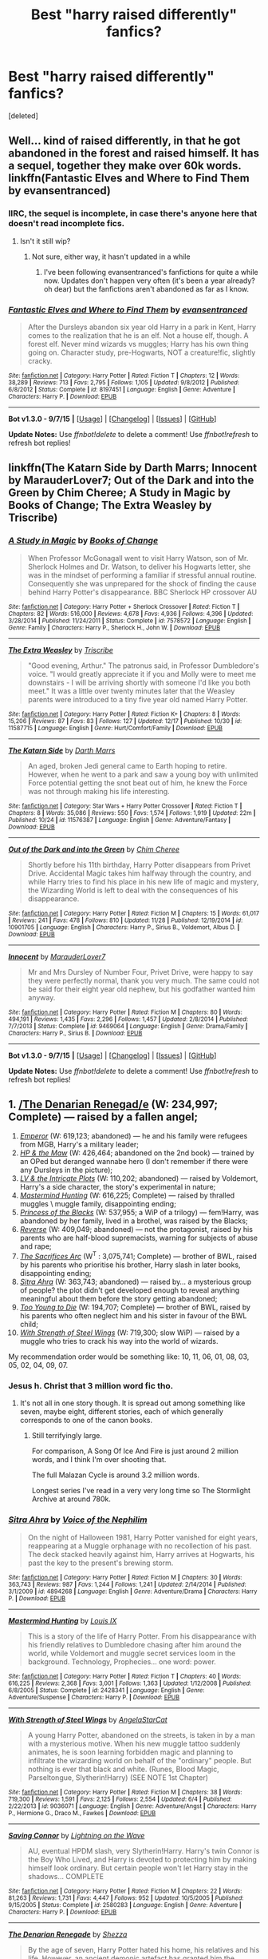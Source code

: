 #+TITLE: Best "harry raised differently" fanfics?

* Best "harry raised differently" fanfics?
:PROPERTIES:
:Score: 17
:DateUnix: 1450536546.0
:DateShort: 2015-Dec-19
:FlairText: Request
:END:
[deleted]


** Well... kind of raised differently, in that he got abandoned in the forest and raised himself. It has a sequel, together they make over 60k words. linkffn(Fantastic Elves and Where to Find Them by evansentranced)
:PROPERTIES:
:Author: socke42
:Score: 8
:DateUnix: 1450567399.0
:DateShort: 2015-Dec-20
:END:

*** IIRC, the sequel is incomplete, in case there's anyone here that doesn't read incomplete fics.
:PROPERTIES:
:Author: Imborednow
:Score: 2
:DateUnix: 1450669409.0
:DateShort: 2015-Dec-21
:END:

**** Isn't it still wip?
:PROPERTIES:
:Author: eventually_i_will
:Score: 1
:DateUnix: 1450818452.0
:DateShort: 2015-Dec-23
:END:

***** Not sure, either way, it hasn't updated in a while
:PROPERTIES:
:Author: Imborednow
:Score: 1
:DateUnix: 1450820887.0
:DateShort: 2015-Dec-23
:END:

****** I've been following evansentranced's fanfictions for quite a while now. Updates don't happen very often (it's been a year already? oh dear) but the fanfictions aren't abandoned as far as I know.
:PROPERTIES:
:Author: socke42
:Score: 1
:DateUnix: 1450881666.0
:DateShort: 2015-Dec-23
:END:


*** [[http://www.fanfiction.net/s/8197451/1/][*/Fantastic Elves and Where to Find Them/*]] by [[https://www.fanfiction.net/u/651163/evansentranced][/evansentranced/]]

#+begin_quote
  After the Dursleys abandon six year old Harry in a park in Kent, Harry comes to the realization that he is an elf. Not a house elf, though. A forest elf. Never mind wizards vs muggles; Harry has his own thing going on. Character study, pre-Hogwarts, NOT a creature!fic, slightly cracky.
#+end_quote

^{/Site/: [[http://www.fanfiction.net/][fanfiction.net]] *|* /Category/: Harry Potter *|* /Rated/: Fiction T *|* /Chapters/: 12 *|* /Words/: 38,289 *|* /Reviews/: 713 *|* /Favs/: 2,795 *|* /Follows/: 1,105 *|* /Updated/: 9/8/2012 *|* /Published/: 6/8/2012 *|* /Status/: Complete *|* /id/: 8197451 *|* /Language/: English *|* /Genre/: Adventure *|* /Characters/: Harry P. *|* /Download/: [[http://www.p0ody-files.com/ff_to_ebook/mobile/makeEpub.php?id=8197451][EPUB]]}

--------------

*Bot v1.3.0 - 9/7/15* *|* [[[https://github.com/tusing/reddit-ffn-bot/wiki/Usage][Usage]]] | [[[https://github.com/tusing/reddit-ffn-bot/wiki/Changelog][Changelog]]] | [[[https://github.com/tusing/reddit-ffn-bot/issues/][Issues]]] | [[[https://github.com/tusing/reddit-ffn-bot/][GitHub]]]

*Update Notes:* Use /ffnbot!delete/ to delete a comment! Use /ffnbot!refresh/ to refresh bot replies!
:PROPERTIES:
:Author: FanfictionBot
:Score: 1
:DateUnix: 1450567444.0
:DateShort: 2015-Dec-20
:END:


** linkffn(The Katarn Side by Darth Marrs; Innocent by MarauderLover7; Out of the Dark and into the Green by Chim Cheree; A Study in Magic by Books of Change; The Extra Weasley by Triscribe)
:PROPERTIES:
:Author: mlcor87
:Score: 3
:DateUnix: 1450540268.0
:DateShort: 2015-Dec-19
:END:

*** [[http://www.fanfiction.net/s/7578572/1/][*/A Study in Magic/*]] by [[https://www.fanfiction.net/u/275758/Books-of-Change][/Books of Change/]]

#+begin_quote
  When Professor McGonagall went to visit Harry Watson, son of Mr. Sherlock Holmes and Dr. Watson, to deliver his Hogwarts letter, she was in the mindset of performing a familiar if stressful annual routine. Consequently she was unprepared for the shock of finding the cause behind Harry Potter's disappearance. BBC Sherlock HP crossover AU
#+end_quote

^{/Site/: [[http://www.fanfiction.net/][fanfiction.net]] *|* /Category/: Harry Potter + Sherlock Crossover *|* /Rated/: Fiction T *|* /Chapters/: 82 *|* /Words/: 516,000 *|* /Reviews/: 4,678 *|* /Favs/: 4,936 *|* /Follows/: 4,396 *|* /Updated/: 3/28/2014 *|* /Published/: 11/24/2011 *|* /Status/: Complete *|* /id/: 7578572 *|* /Language/: English *|* /Genre/: Family *|* /Characters/: Harry P., Sherlock H., John W. *|* /Download/: [[http://www.p0ody-files.com/ff_to_ebook/mobile/makeEpub.php?id=7578572][EPUB]]}

--------------

[[http://www.fanfiction.net/s/11587715/1/][*/The Extra Weasley/*]] by [[https://www.fanfiction.net/u/6286766/Triscribe][/Triscribe/]]

#+begin_quote
  "Good evening, Arthur." The patronus said, in Professor Dumbledore's voice. "I would greatly appreciate it if you and Molly were to meet me downstairs - I will be arriving shortly with someone I'd like you both meet." It was a little over twenty minutes later that the Weasley parents were introduced to a tiny five year old named Harry Potter.
#+end_quote

^{/Site/: [[http://www.fanfiction.net/][fanfiction.net]] *|* /Category/: Harry Potter *|* /Rated/: Fiction K+ *|* /Chapters/: 8 *|* /Words/: 15,206 *|* /Reviews/: 87 *|* /Favs/: 83 *|* /Follows/: 127 *|* /Updated/: 12/17 *|* /Published/: 10/30 *|* /id/: 11587715 *|* /Language/: English *|* /Genre/: Hurt/Comfort/Family *|* /Download/: [[http://www.p0ody-files.com/ff_to_ebook/mobile/makeEpub.php?id=11587715][EPUB]]}

--------------

[[http://www.fanfiction.net/s/11576387/1/][*/The Katarn Side/*]] by [[https://www.fanfiction.net/u/1229909/Darth-Marrs][/Darth Marrs/]]

#+begin_quote
  An aged, broken Jedi general came to Earth hoping to retire. However, when he went to a park and saw a young boy with unlimited Force potential getting the snot beat out of him, he knew the Force was not through making his life interesting.
#+end_quote

^{/Site/: [[http://www.fanfiction.net/][fanfiction.net]] *|* /Category/: Star Wars + Harry Potter Crossover *|* /Rated/: Fiction T *|* /Chapters/: 8 *|* /Words/: 35,086 *|* /Reviews/: 550 *|* /Favs/: 1,574 *|* /Follows/: 1,919 *|* /Updated/: 22m *|* /Published/: 10/24 *|* /id/: 11576387 *|* /Language/: English *|* /Genre/: Adventure/Fantasy *|* /Download/: [[http://www.p0ody-files.com/ff_to_ebook/mobile/makeEpub.php?id=11576387][EPUB]]}

--------------

[[http://www.fanfiction.net/s/10901705/1/][*/Out of the Dark and into the Green/*]] by [[https://www.fanfiction.net/u/5442143/Chim-Cheree][/Chim Cheree/]]

#+begin_quote
  Shortly before his 11th birthday, Harry Potter disappears from Privet Drive. Accidental Magic takes him halfway through the country, and while Harry tries to find his place in his new life of magic and mystery, the Wizarding World is left to deal with the consequences of his disappearance.
#+end_quote

^{/Site/: [[http://www.fanfiction.net/][fanfiction.net]] *|* /Category/: Harry Potter *|* /Rated/: Fiction M *|* /Chapters/: 15 *|* /Words/: 61,017 *|* /Reviews/: 241 *|* /Favs/: 478 *|* /Follows/: 810 *|* /Updated/: 11/28 *|* /Published/: 12/19/2014 *|* /id/: 10901705 *|* /Language/: English *|* /Characters/: Harry P., Sirius B., Voldemort, Albus D. *|* /Download/: [[http://www.p0ody-files.com/ff_to_ebook/mobile/makeEpub.php?id=10901705][EPUB]]}

--------------

[[http://www.fanfiction.net/s/9469064/1/][*/Innocent/*]] by [[https://www.fanfiction.net/u/4684913/MarauderLover7][/MarauderLover7/]]

#+begin_quote
  Mr and Mrs Dursley of Number Four, Privet Drive, were happy to say they were perfectly normal, thank you very much. The same could not be said for their eight year old nephew, but his godfather wanted him anyway.
#+end_quote

^{/Site/: [[http://www.fanfiction.net/][fanfiction.net]] *|* /Category/: Harry Potter *|* /Rated/: Fiction M *|* /Chapters/: 80 *|* /Words/: 494,191 *|* /Reviews/: 1,435 *|* /Favs/: 2,296 *|* /Follows/: 1,457 *|* /Updated/: 2/8/2014 *|* /Published/: 7/7/2013 *|* /Status/: Complete *|* /id/: 9469064 *|* /Language/: English *|* /Genre/: Drama/Family *|* /Characters/: Harry P., Sirius B. *|* /Download/: [[http://www.p0ody-files.com/ff_to_ebook/mobile/makeEpub.php?id=9469064][EPUB]]}

--------------

*Bot v1.3.0 - 9/7/15* *|* [[[https://github.com/tusing/reddit-ffn-bot/wiki/Usage][Usage]]] | [[[https://github.com/tusing/reddit-ffn-bot/wiki/Changelog][Changelog]]] | [[[https://github.com/tusing/reddit-ffn-bot/issues/][Issues]]] | [[[https://github.com/tusing/reddit-ffn-bot/][GitHub]]]

*Update Notes:* Use /ffnbot!delete/ to delete a comment! Use /ffnbot!refresh/ to refresh bot replies!
:PROPERTIES:
:Author: FanfictionBot
:Score: 3
:DateUnix: 1450540381.0
:DateShort: 2015-Dec-19
:END:


** 1.  [[https://www.fanfiction.net/s/3473224/1/The-Denarian-Renegade][/The Denarian Renegad/e]] (W: 234,997; Complete) --- raised by a fallen angel;
2.  [[https://www.fanfiction.net/s/5904185/1/Emperor][/Emperor/]] (W: 619,123; abandoned) --- he and his family were refugees from MGB, Harry's a military leader\dictator;
3.  [[https://www.fanfiction.net/s/2109003/1/Harry-Potter-and-the-Maw][/HP & the Maw/]] (W: 426,464; abandoned on the 2nd book) --- trained by an OPed but deranged wannabe hero (I don't remember if there were any Dursleys in the picture);
4.  [[https://www.fanfiction.net/s/8883971/1/Lord-Voldemort-and-the-Intricate-Plots][/LV & the Intricate Plots/]] (W: 110,202; abandoned) --- raised by Voldemort, Harry's a side character, the story's experimental in nature;
5.  [[https://www.fanfiction.net/s/2428341/1/Mastermind-Hunting][/Mastermind Hunting/]] (W: 616,225; Complete) --- raised by thralled muggles \ muggle family, disappointing ending;
6.  [[https://www.fanfiction.net/s/8233291/1/Princess-of-the-Blacks][/Princess of the Blacks/]] (W: 537,955; a WiP of a trilogy) --- fem!Harry, was abandoned by her family, lived in a brothel, was raised by the Blacks;
7.  [[https://www.fanfiction.net/s/4025300/1/Reverse][/Reverse/]] (W: 409,049; abandoned) --- not the protagonist, raised by his parents who are half-blood supremacists, warning for subjects of abuse and rape;
8.  [[https://www.fanfiction.net/s/2580283/1/Saving-Connor][/The Sacrifices Arc/]] (W^{T} : 3,075,741; Complete) --- brother of BWL, raised by his parents who prioritise his brother, Harry\Draco slash in later books, disappointing ending;
9.  [[https://www.fanfiction.net/s/4894268/1/Sitra-Ahra][/Sitra Ahra/]] (W: 363,743; abandoned) --- raised by... a mysterious group of people? the plot didn't get developed enough to reveal anything meaningful about them before the story getting abandoned;
10. [[https://www.fanfiction.net/s/9057950/1/Too-Young-to-Die][/Too Young to Die/]] (W: 194,707; Complete) --- brother of BWL, raised by his parents who often neglect him and his sister in favour of the BWL child;
11. [[https://www.fanfiction.net/s/9036071/1/With-Strength-of-Steel-Wings][/With Strength of Steel Wings/]] (W: 719,300; slow WiP) --- raised by a muggle who tries to crack his way into the world of wizards.

My recommendation order would be something like: 10, 11, 06, 01, 08, 03, 05, 02, 04, 09, 07.
:PROPERTIES:
:Author: OutOfNiceUsernames
:Score: 2
:DateUnix: 1450540922.0
:DateShort: 2015-Dec-19
:END:

*** Jesus h. Christ that 3 million word fic tho.
:PROPERTIES:
:Author: Blinkdawg15
:Score: 5
:DateUnix: 1450575817.0
:DateShort: 2015-Dec-20
:END:

**** It's not all in one story though. It is spread out among something like seven, maybe eight, different stories, each of which generally corresponds to one of the canon books.
:PROPERTIES:
:Score: 1
:DateUnix: 1450581295.0
:DateShort: 2015-Dec-20
:END:

***** Still terrifyingly large.

For comparison, A Song Of Ice And Fire is just around 2 million words, and I think I'm over shooting that.

The full Malazan Cycle is around 3.2 million words.

Longest series I've read in a very very long time so The Stormlight Archive at around 780k.
:PROPERTIES:
:Author: Blinkdawg15
:Score: 3
:DateUnix: 1450590308.0
:DateShort: 2015-Dec-20
:END:


*** [[http://www.fanfiction.net/s/4894268/1/][*/Sitra Ahra/*]] by [[https://www.fanfiction.net/u/1508866/Voice-of-the-Nephilim][/Voice of the Nephilim/]]

#+begin_quote
  On the night of Halloween 1981, Harry Potter vanished for eight years, reappearing at a Muggle orphanage with no recollection of his past. The deck stacked heavily against him, Harry arrives at Hogwarts, his past the key to the present's brewing storm.
#+end_quote

^{/Site/: [[http://www.fanfiction.net/][fanfiction.net]] *|* /Category/: Harry Potter *|* /Rated/: Fiction M *|* /Chapters/: 30 *|* /Words/: 363,743 *|* /Reviews/: 987 *|* /Favs/: 1,244 *|* /Follows/: 1,241 *|* /Updated/: 2/14/2014 *|* /Published/: 3/1/2009 *|* /id/: 4894268 *|* /Language/: English *|* /Genre/: Adventure/Drama *|* /Characters/: Harry P. *|* /Download/: [[http://www.p0ody-files.com/ff_to_ebook/mobile/makeEpub.php?id=4894268][EPUB]]}

--------------

[[http://www.fanfiction.net/s/2428341/1/][*/Mastermind Hunting/*]] by [[https://www.fanfiction.net/u/682104/Louis-IX][/Louis IX/]]

#+begin_quote
  This is a story of the life of Harry Potter. From his disappearance with his friendly relatives to Dumbledore chasing after him around the world, while Voldemort and muggle secret services loom in the background. Technology, Prophecies... one word: power.
#+end_quote

^{/Site/: [[http://www.fanfiction.net/][fanfiction.net]] *|* /Category/: Harry Potter *|* /Rated/: Fiction T *|* /Chapters/: 40 *|* /Words/: 616,225 *|* /Reviews/: 2,368 *|* /Favs/: 3,001 *|* /Follows/: 1,363 *|* /Updated/: 1/12/2008 *|* /Published/: 6/8/2005 *|* /Status/: Complete *|* /id/: 2428341 *|* /Language/: English *|* /Genre/: Adventure/Suspense *|* /Characters/: Harry P. *|* /Download/: [[http://www.p0ody-files.com/ff_to_ebook/mobile/makeEpub.php?id=2428341][EPUB]]}

--------------

[[http://www.fanfiction.net/s/9036071/1/][*/With Strength of Steel Wings/*]] by [[https://www.fanfiction.net/u/717542/AngelaStarCat][/AngelaStarCat/]]

#+begin_quote
  A young Harry Potter, abandoned on the streets, is taken in by a man with a mysterious motive. When his new muggle tattoo suddenly animates, he is soon learning forbidden magic and planning to infiltrate the wizarding world on behalf of the "ordinary" people. But nothing is ever that black and white. (Runes, Blood Magic, Parseltongue, Slytherin!Harry) (SEE NOTE 1st Chapter)
#+end_quote

^{/Site/: [[http://www.fanfiction.net/][fanfiction.net]] *|* /Category/: Harry Potter *|* /Rated/: Fiction M *|* /Chapters/: 38 *|* /Words/: 719,300 *|* /Reviews/: 1,591 *|* /Favs/: 2,125 *|* /Follows/: 2,554 *|* /Updated/: 6/4 *|* /Published/: 2/22/2013 *|* /id/: 9036071 *|* /Language/: English *|* /Genre/: Adventure/Angst *|* /Characters/: Harry P., Hermione G., Draco M., Fawkes *|* /Download/: [[http://www.p0ody-files.com/ff_to_ebook/mobile/makeEpub.php?id=9036071][EPUB]]}

--------------

[[http://www.fanfiction.net/s/2580283/1/][*/Saving Connor/*]] by [[https://www.fanfiction.net/u/895946/Lightning-on-the-Wave][/Lightning on the Wave/]]

#+begin_quote
  AU, eventual HPDM slash, very Slytherin!Harry. Harry's twin Connor is the Boy Who Lived, and Harry is devoted to protecting him by making himself look ordinary. But certain people won't let Harry stay in the shadows... COMPLETE
#+end_quote

^{/Site/: [[http://www.fanfiction.net/][fanfiction.net]] *|* /Category/: Harry Potter *|* /Rated/: Fiction M *|* /Chapters/: 22 *|* /Words/: 81,263 *|* /Reviews/: 1,731 *|* /Favs/: 4,447 *|* /Follows/: 952 *|* /Updated/: 10/5/2005 *|* /Published/: 9/15/2005 *|* /Status/: Complete *|* /id/: 2580283 *|* /Language/: English *|* /Genre/: Adventure *|* /Characters/: Harry P. *|* /Download/: [[http://www.p0ody-files.com/ff_to_ebook/mobile/makeEpub.php?id=2580283][EPUB]]}

--------------

[[http://www.fanfiction.net/s/3473224/1/][*/The Denarian Renegade/*]] by [[https://www.fanfiction.net/u/524094/Shezza][/Shezza/]]

#+begin_quote
  By the age of seven, Harry Potter hated his home, his relatives and his life. However, an ancient demonic artefact has granted him the powers of a Fallen and now he will let nothing stop him in his quest for power. AU: Slight Xover with Dresden Files
#+end_quote

^{/Site/: [[http://www.fanfiction.net/][fanfiction.net]] *|* /Category/: Harry Potter *|* /Rated/: Fiction M *|* /Chapters/: 38 *|* /Words/: 234,997 *|* /Reviews/: 1,898 *|* /Favs/: 3,688 *|* /Follows/: 1,355 *|* /Updated/: 10/25/2007 *|* /Published/: 4/3/2007 *|* /Status/: Complete *|* /id/: 3473224 *|* /Language/: English *|* /Genre/: Supernatural/Adventure *|* /Characters/: Harry P. *|* /Download/: [[http://www.p0ody-files.com/ff_to_ebook/mobile/makeEpub.php?id=3473224][EPUB]]}

--------------

[[http://www.fanfiction.net/s/8883971/1/][*/Lord Voldemort and the Intricate Plots/*]] by [[https://www.fanfiction.net/u/3712368/Cauchy][/Cauchy/]]

#+begin_quote
  Prophecy brings nothing but ruin, and half a prophecy is even worse. Lord Voldemort is neither fool nor weakling; he vows to break away from the prophecy's accursed magic. He is ready to defeat Albus Dumbledore at his own game. After all, Harry Potter is just a boy. AU, sort of Mentor!Voldemort.
#+end_quote

^{/Site/: [[http://www.fanfiction.net/][fanfiction.net]] *|* /Category/: Harry Potter *|* /Rated/: Fiction T *|* /Chapters/: 17 *|* /Words/: 110,202 *|* /Reviews/: 131 *|* /Favs/: 202 *|* /Follows/: 267 *|* /Updated/: 8/11/2014 *|* /Published/: 1/6/2013 *|* /id/: 8883971 *|* /Language/: English *|* /Genre/: Fantasy *|* /Characters/: Harry P., Voldemort, Albus D. *|* /Download/: [[http://www.p0ody-files.com/ff_to_ebook/mobile/makeEpub.php?id=8883971][EPUB]]}

--------------

[[http://www.fanfiction.net/s/8233291/1/][*/Princess of the Blacks/*]] by [[https://www.fanfiction.net/u/4036441/Silently-Watches][/Silently Watches/]]

#+begin_quote
  Sirius searches for his goddaughter and finds her in one of the least expected and worst possible locations and lifestyles. First in the Black Queen series. DARK and NOT for children. fem!bisexual!Harry, minor fem!Harry/Viktor, eventual fem!Harry/Luna, powerful!Harry, James and Lily are alive, twin is BWL, year 4, less cliched than it sounds
#+end_quote

^{/Site/: [[http://www.fanfiction.net/][fanfiction.net]] *|* /Category/: Harry Potter *|* /Rated/: Fiction M *|* /Chapters/: 35 *|* /Words/: 189,338 *|* /Reviews/: 1,749 *|* /Favs/: 3,373 *|* /Follows/: 2,529 *|* /Updated/: 12/18/2013 *|* /Published/: 6/19/2012 *|* /Status/: Complete *|* /id/: 8233291 *|* /Language/: English *|* /Genre/: Adventure/Fantasy *|* /Characters/: Harry P., Luna L., Viktor K., Cedric D. *|* /Download/: [[http://www.p0ody-files.com/ff_to_ebook/mobile/makeEpub.php?id=8233291][EPUB]]}

--------------

*Bot v1.3.0 - 9/7/15* *|* [[[https://github.com/tusing/reddit-ffn-bot/wiki/Usage][Usage]]] | [[[https://github.com/tusing/reddit-ffn-bot/wiki/Changelog][Changelog]]] | [[[https://github.com/tusing/reddit-ffn-bot/issues/][Issues]]] | [[[https://github.com/tusing/reddit-ffn-bot/][GitHub]]]

*Update Notes:* Use /ffnbot!delete/ to delete a comment! Use /ffnbot!refresh/ to refresh bot replies!
:PROPERTIES:
:Author: FanfictionBot
:Score: 1
:DateUnix: 1450540990.0
:DateShort: 2015-Dec-19
:END:


*** [[http://www.fanfiction.net/s/5904185/1/][*/Emperor/*]] by [[https://www.fanfiction.net/u/1227033/Marquis-Black][/Marquis Black/]]

#+begin_quote
  Some men live their whole lives at peace and are content. Others are born with an unquenchable fire and change the world forever. Inspired by the rise of Napoleon, Augustus, Nobunaga, and T'sao T'sao. Very AU.
#+end_quote

^{/Site/: [[http://www.fanfiction.net/][fanfiction.net]] *|* /Category/: Harry Potter *|* /Rated/: Fiction M *|* /Chapters/: 42 *|* /Words/: 619,123 *|* /Reviews/: 1,722 *|* /Favs/: 2,624 *|* /Follows/: 2,370 *|* /Updated/: 12/25/2014 *|* /Published/: 4/17/2010 *|* /id/: 5904185 *|* /Language/: English *|* /Genre/: Adventure *|* /Characters/: Harry P. *|* /Download/: [[http://www.p0ody-files.com/ff_to_ebook/mobile/makeEpub.php?id=5904185][EPUB]]}

--------------

[[http://www.fanfiction.net/s/4025300/1/][*/Reverse/*]] by [[https://www.fanfiction.net/u/727962/Lady-Moonglow][/Lady Moonglow/]]

#+begin_quote
  Hermione is unexpectedly swept into a dystopian world of opposites where Dumbledore reigns as Dark Lord and Muggle technology and the Dark Arts have revolutionized Britain. A Light wizard resistance led by Tom Riddle and the Malfoys has been left to a nightmarish fate. Can Hermione, posing as her darker incarnation, help save a world more shattered than her own? HG/DM
#+end_quote

^{/Site/: [[http://www.fanfiction.net/][fanfiction.net]] *|* /Category/: Harry Potter *|* /Rated/: Fiction M *|* /Chapters/: 45 *|* /Words/: 409,049 *|* /Reviews/: 3,482 *|* /Favs/: 2,257 *|* /Follows/: 2,939 *|* /Updated/: 7/12 *|* /Published/: 1/21/2008 *|* /id/: 4025300 *|* /Language/: English *|* /Genre/: Drama/Romance *|* /Characters/: <Hermione G., Draco M.> Harry P., Tom R. Jr. *|* /Download/: [[http://www.p0ody-files.com/ff_to_ebook/mobile/makeEpub.php?id=4025300][EPUB]]}

--------------

[[http://www.fanfiction.net/s/2109003/1/][*/Harry Potter and the Maw/*]] by [[https://www.fanfiction.net/u/691825/WoMo][/WoMo/]]

#+begin_quote
  Harry Potter's full sixth year. After the confrontation in the Department of Mysteries and Sirius's death, Harry's world has been warped around. Includes a sadistic Hit Wizard, incompetent DADA professor, and plenty of twists and originality.
#+end_quote

^{/Site/: [[http://www.fanfiction.net/][fanfiction.net]] *|* /Category/: Harry Potter *|* /Rated/: Fiction T *|* /Chapters/: 34 *|* /Words/: 356,153 *|* /Reviews/: 454 *|* /Favs/: 321 *|* /Follows/: 100 *|* /Updated/: 8/11/2005 *|* /Published/: 10/25/2004 *|* /Status/: Complete *|* /id/: 2109003 *|* /Language/: English *|* /Genre/: Adventure/Romance *|* /Characters/: Harry P., Hermione G. *|* /Download/: [[http://www.p0ody-files.com/ff_to_ebook/mobile/makeEpub.php?id=2109003][EPUB]]}

--------------

[[http://www.fanfiction.net/s/9057950/1/][*/Too Young to Die/*]] by [[https://www.fanfiction.net/u/4573056/thebombhasbeenplanted][/thebombhasbeenplanted/]]

#+begin_quote
  Harry Potter knew quite a deal about fairness and unfairness, or so he had thought after living locked up all his life in the Potter household, ignored by his parents to the benefit of his brother - the boy who lived. But unfairness took a whole different dimension when his sister Natasha Potter died. That simply wouldn't do.
#+end_quote

^{/Site/: [[http://www.fanfiction.net/][fanfiction.net]] *|* /Category/: Harry Potter *|* /Rated/: Fiction M *|* /Chapters/: 21 *|* /Words/: 194,707 *|* /Reviews/: 381 *|* /Favs/: 753 *|* /Follows/: 460 *|* /Updated/: 1/26/2014 *|* /Published/: 3/1/2013 *|* /Status/: Complete *|* /id/: 9057950 *|* /Language/: English *|* /Genre/: Adventure/Angst *|* /Download/: [[http://www.p0ody-files.com/ff_to_ebook/mobile/makeEpub.php?id=9057950][EPUB]]}

--------------

*Bot v1.3.0 - 9/7/15* *|* [[[https://github.com/tusing/reddit-ffn-bot/wiki/Usage][Usage]]] | [[[https://github.com/tusing/reddit-ffn-bot/wiki/Changelog][Changelog]]] | [[[https://github.com/tusing/reddit-ffn-bot/issues/][Issues]]] | [[[https://github.com/tusing/reddit-ffn-bot/][GitHub]]]

*Update Notes:* Use /ffnbot!delete/ to delete a comment! Use /ffnbot!refresh/ to refresh bot replies!
:PROPERTIES:
:Author: FanfictionBot
:Score: 1
:DateUnix: 1450540993.0
:DateShort: 2015-Dec-19
:END:


*** I'm surprised you didn't like the ending to the sacrifices fic; I was pretty happy with it. You've mentioned a few others have disappointing endings - would the endings compare? Do you rate them on a scale? For example, would you consider the ending of sacrifices better or wiser than your other picks. Am curious to know before i start. Thanks!
:PROPERTIES:
:Author: jSubbz
:Score: 1
:DateUnix: 1450817913.0
:DateShort: 2015-Dec-23
:END:

**** I was disappointed with it because he was constantly whining through half the books about how hard it's gonna be for him to free all these creatures when so many powerful people want to preserve the status quo, and then he basically consumes all of Voldemort's power and throws it all away. With some bullshit handwave like sharing it with sea water and whatnot.

The other disappointing one was Mastermind hunting. Here too Harry grew OPed and then smacked his head on an idiot ball. Only here he screwed up not only himself, but also almost triggered an end-of-the-world scenario to happen.
:PROPERTIES:
:Author: OutOfNiceUsernames
:Score: 2
:DateUnix: 1450825548.0
:DateShort: 2015-Dec-23
:END:


** linkffn(Harry Potter and the Boy Who Lived), hands down.
:PROPERTIES:
:Author: Magnive
:Score: 3
:DateUnix: 1450536787.0
:DateShort: 2015-Dec-19
:END:

*** When you read this, READ THIS, there are 5 more chapters available on [[https://forums.darklordpotter.net/showthread.php?t=17021][DarkLordPotter]] You have to create an account and post before you gain acess but those additional five chapters were well worth it.
:PROPERTIES:
:Author: PmMeFanFic
:Score: 5
:DateUnix: 1450550546.0
:DateShort: 2015-Dec-19
:END:

**** I'm boycotting this shit. Fuckin' NOPE.
:PROPERTIES:
:Author: jSubbz
:Score: 4
:DateUnix: 1450818027.0
:DateShort: 2015-Dec-23
:END:

***** Why? The first 12 chapters in themselves are good.
:PROPERTIES:
:Author: PmMeFanFic
:Score: 1
:DateUnix: 1450832606.0
:DateShort: 2015-Dec-23
:END:


**** u/deleted:
#+begin_quote
  You have to create an account and post before you gain access
#+end_quote

All this shit just to /read/? I already have more than a hundred damned accounts all over the internet. Could you assholes please stop this retarded shit?
:PROPERTIES:
:Score: 9
:DateUnix: 1450552214.0
:DateShort: 2015-Dec-19
:END:

***** well, it is posted in a section of the site which does not have the purpose of having people read the stories, but the purpose to help authors improve, give them a first feedback, a kind of group beta-ing to make the stories and chapters ready for publishing. That's why not just anybody can access it, but only people with accounts who can also comment.
:PROPERTIES:
:Author: Lukc
:Score: 17
:DateUnix: 1450554178.0
:DateShort: 2015-Dec-19
:END:


***** I made a [[https://www.reddit.com/r/HPfanfiction/comments/3m6dbb/dlp_are_assholes/cvcdk1q][post]] a couple of months back detailing why. But, nah man, go ahead and call us assholes for trying to protect our authors.
:PROPERTIES:
:Author: NarfSree
:Score: 11
:DateUnix: 1450585719.0
:DateShort: 2015-Dec-20
:END:


***** Heaven forbid a section of the forum that exists to help authors improve their writing requires the people viewing it to have the intention of doing that. The nerve, jeez.
:PROPERTIES:
:Author: surarrinoj
:Score: 8
:DateUnix: 1450585179.0
:DateShort: 2015-Dec-20
:END:


**** odd, I recently created my account there and was "sorted". I still don't have permission to view the thread you linked.
:PROPERTIES:
:Author: GitGudYT
:Score: 2
:DateUnix: 1450552681.0
:DateShort: 2015-Dec-19
:END:

***** Did you make a few non spam posts around the forum? I believe that's something you have to do to get access.
:PROPERTIES:
:Author: girlikecupcake
:Score: 1
:DateUnix: 1450557367.0
:DateShort: 2015-Dec-20
:END:

****** PmMeFanFic already pm'd me the google docs link :). I have not participated in the forum as of yet.
:PROPERTIES:
:Author: GitGudYT
:Score: 1
:DateUnix: 1450559271.0
:DateShort: 2015-Dec-20
:END:

******* [deleted]
:PROPERTIES:
:Score: -3
:DateUnix: 1450573493.0
:DateShort: 2015-Dec-20
:END:

******** [removed]
:PROPERTIES:
:Score: 1
:DateUnix: 1450577037.0
:DateShort: 2015-Dec-20
:END:

********* As an author who posts stuff that I'm unsure about on DLPWbA with the hope that the community will help beta my shit, I'd be pretty annoyed if someone copypasted it just so people could read it.
:PROPERTIES:
:Author: LungsLikeIron
:Score: 6
:DateUnix: 1450585359.0
:DateShort: 2015-Dec-20
:END:

********** I have removed the link for now. I don't understand your reasoning. I have neither read the Fic nor heard of what the Work by Author forum is used for. Am I to understand, that the story isn't complete and that the author betas his new chapters in WbA?
:PROPERTIES:
:Author: GitGudYT
:Score: -1
:DateUnix: 1450615787.0
:DateShort: 2015-Dec-20
:END:

*********** Yes - the purpose of WbA is for a writer to receive critical feedback on first drafts of work. It's a great way to get helpful feedback that varies anywhere from helping rephrase bad sentences structures and correct spelling mistakes, to discovering that you've made significant mistakes like getting canon details wrong or needing to change entire plot points.

It's not uncommon for a second draft of a story to look completely different. That's why it's important to a lot of authors that the only people who read their first drafts are the people providing that critical feedback - you don't want people to read what might change significantly when you're finished with it, particularly since most people aren't going to read a chapter twice.

Thank you for removing the link. :)
:PROPERTIES:
:Author: Dromeo
:Score: 8
:DateUnix: 1450617589.0
:DateShort: 2015-Dec-20
:END:

************ Seems like a good place for me to have people tell me how I can improve the second draft of my first chapter. Thx for the info.
:PROPERTIES:
:Author: GitGudYT
:Score: 1
:DateUnix: 1450617966.0
:DateShort: 2015-Dec-20
:END:


********* Please take this link down. Neither Santi nor DLP has given any permission for his property to be taken outside of the forums. It is incredibly disrespectful to the author that someone would do this. Taking it for personal use it one thing, taking it to share with other people is another. Santi made a conscious decision not to post the extra chapters on ffnet or elsewhere and keep them on DLP. He's not dead, he visited the forums a couple months ago.

If Santi ever wants to post this somewhere else, he will. Until then, you guys can grow up, take a few minutes out of your day and post a small amount of posts in the forums to gain access, and be done with it. It's childish to assume everything on the internet is for your viewing pleasure, and if it isn't, you have the right to take it without the author's permission.

We tried to reason with the creator of this google doc, PmMeFanFic, I assume, but he didn't care. All he did was write a disclaimer at the top and then ignored everything we said afterwards.
:PROPERTIES:
:Author: NarfSree
:Score: 9
:DateUnix: 1450584571.0
:DateShort: 2015-Dec-20
:END:

********** I have removed the link for now. However, I see your reasoning as flawed. It's always fun to see people use the moral high ground fallacy. There is no problem with taking something that is free and redistributing it for the benefit of everyone. If the author doesn't want me to see his Fic, he can keep it private. He instead choose to make people jump through hoops to gain access. That is ofc his decision, but I don't think you can fault people for creating shortcuts.

edit: Dromeo has provided sound reasoning of why the link should stay removed.
:PROPERTIES:
:Author: GitGudYT
:Score: -3
:DateUnix: 1450617166.0
:DateShort: 2015-Dec-20
:END:

*********** Moral high ground fallacy, really? No, man, no. Get the hell off your high horse. I've tried being nice in this sub, I really have. All I've gotten are downvotes and people who refuse to adhere to basic social niceties.

We're on the same side. Neither one of us want authors to feel as if their work is being stolen, plagiarized, or removed from their control. It is THEIR property, not yours to do as you see fit. This isn't a fallacy. If you want to call it a fallacy, then so be it. I *do* see myself as better than you if you can't understand the simple fact that authors own whatever piece of writing they're working on. There *is* a problem with taking something free and redistributing it for the benefit of everyone if the /author doesn't want you to/. These aren't fucking hoops to jump through. It's making a motherfucking account on a motherfucking site and making a few motherfucking posts to access the motherfucking story.

Our WbA isn't for your pleasure or amusement. Everything is not about you and your ability to get things that you want. Our WbA is for authors first and foremost, and people who want to help authors be better second. People like you, who just want to read the fic without giving feedback aren't even on our radar. We don't care if you do it, but we aren't going to fucking *help* you do it. That's why these aren't hoops for you to jump through to get access, we don't fucking CARE if you have access. The first two groups, the people that actually matter, do have access.

If you want to join our site and participate, we welcome you with open arms. If you want to join our site just to read fanfics, that's fine too. But don't fucking complain about having to spend a few minutes to make a few posts in a forum that encompasses everything from politics to My Little Pony to satiate yourself on fics that authors don't want released to the public yet.

But no, go stick your fucking fingers in your ear like a goddamn 10 year old and cry fallacy, because my fucking 2 year old nephew understands why taking stuff without permission of the owner is morally wrong. I'm sorry that I assume would as well. Where the fuck do you get off by saying you have the authority to take someone's work and release it to the public against their wishes?
:PROPERTIES:
:Author: NarfSree
:Score: 11
:DateUnix: 1450649856.0
:DateShort: 2015-Dec-21
:END:

************ Please consider looking up the meaning of the fallacy. In this case the moral high ground fallacy refers to calling people childish for disagreeing with you. I would argue that the author of original literature has the right to decide what can and cannot be done with his work. Fanfiction of copyrighted material does not fall in that catergory. It is a grey zone that can not be legally enforced, therefore any adherance to the authors wishes are strictly on a voluntary basis. If I wish to consume content provided in the WbA forum with the intent of deriving pleasure or amusement from it, that is entierely up to me. The rest of the third paragraph is just boasted with unfounded assumptions and will therefore be skipped. I will and have joined the DLP community in all its glory and I'm not complaining about putting in the posts. I am merely stating that some people do not want to be bothered with joining a community that is basically the Fanfic equivalent of /v/ when it comes to arogancy. While this is exacly the type of cynical enviroment I prefer, it is certanly not everyones cup of tea. The reason I removed the link hours before you responded with your wall of anger is, that I do agree that beta work should not be read by everyone.

Telling people to behave morally on an anonymous forum seems senseless. If I feel like doing something, I will do it as long as it doesn't violate any laws.
:PROPERTIES:
:Author: GitGudYT
:Score: -2
:DateUnix: 1450664843.0
:DateShort: 2015-Dec-21
:END:

************* Legality has no place in this discussion. The author writes fanfiction for zero monetary gain, so it is entirely up to them to continue. If the author does not wish it to be made public yet, then it should not be made public. Period. If the author feels that only certain individuals should be able to read it, then we must oblige their wishes. It's not a matter of legality, it's matter of decency. Thank you for taking the link down, it means a lot. But fanfiction is entirely based upon a good-natured relationship between the author and his/her readers. We should not, and can not, break that relationship.
:PROPERTIES:
:Author: BlueApple10
:Score: 2
:DateUnix: 1450668554.0
:DateShort: 2015-Dec-21
:END:

************** It certainly seems unwise to do so, yes. Maybe we should enforce respectful behavior towards the author in this forum and implement rules to disallow the misuse of their material.
:PROPERTIES:
:Author: GitGudYT
:Score: 1
:DateUnix: 1450676697.0
:DateShort: 2015-Dec-21
:END:


** Linkffn(darkness within) raised by voldemort. Linkffn(knowledge is power by nkari127) raised by lupin.
:PROPERTIES:
:Author: Manicial
:Score: 2
:DateUnix: 1450536836.0
:DateShort: 2015-Dec-19
:END:

*** [[http://www.fanfiction.net/s/2913149/1/][*/The Darkness Within/*]] by [[https://www.fanfiction.net/u/1034541/Kurinoone][/Kurinoone/]]

#+begin_quote
  What if Wormtail hadn't told Lord Voldemort the Potters hideout. What if he took Harry straight to him instead? A Dark Harry fanfic. AU Mild HG
#+end_quote

^{/Site/: [[http://www.fanfiction.net/][fanfiction.net]] *|* /Category/: Harry Potter *|* /Rated/: Fiction T *|* /Chapters/: 65 *|* /Words/: 364,868 *|* /Reviews/: 7,129 *|* /Favs/: 7,121 *|* /Follows/: 2,111 *|* /Updated/: 12/24/2006 *|* /Published/: 4/26/2006 *|* /Status/: Complete *|* /id/: 2913149 *|* /Language/: English *|* /Genre/: Adventure/Angst *|* /Characters/: Harry P., Voldemort *|* /Download/: [[http://www.p0ody-files.com/ff_to_ebook/mobile/makeEpub.php?id=2913149][EPUB]]}

--------------

[[http://www.fanfiction.net/s/5142565/1/][*/Knowledge is Power/*]] by [[https://www.fanfiction.net/u/287810/Nkari127][/Nkari127/]]

#+begin_quote
  AU. Harry is two years older than canon and raised by Remus. Neville is BWL. Story of Harry's search for knowledge to cure his mother. Snarky characters, witty humor, Quidditch, deeply developed OCs. Harry/Fleur.
#+end_quote

^{/Site/: [[http://www.fanfiction.net/][fanfiction.net]] *|* /Category/: Harry Potter *|* /Rated/: Fiction M *|* /Chapters/: 29 *|* /Words/: 298,836 *|* /Reviews/: 417 *|* /Favs/: 2,860 *|* /Follows/: 1,430 *|* /Published/: 6/16/2009 *|* /id/: 5142565 *|* /Language/: English *|* /Genre/: Fantasy/Adventure *|* /Characters/: Harry P., Fleur D. *|* /Download/: [[http://www.p0ody-files.com/ff_to_ebook/mobile/makeEpub.php?id=5142565][EPUB]]}

--------------

*Bot v1.3.0 - 9/7/15* *|* [[[https://github.com/tusing/reddit-ffn-bot/wiki/Usage][Usage]]] | [[[https://github.com/tusing/reddit-ffn-bot/wiki/Changelog][Changelog]]] | [[[https://github.com/tusing/reddit-ffn-bot/issues/][Issues]]] | [[[https://github.com/tusing/reddit-ffn-bot/][GitHub]]]

*Update Notes:* Use /ffnbot!delete/ to delete a comment! Use /ffnbot!refresh/ to refresh bot replies!
:PROPERTIES:
:Author: FanfictionBot
:Score: 2
:DateUnix: 1450536932.0
:DateShort: 2015-Dec-19
:END:

**** I second Darkness Within but you want this version linkffn(The Darkness Within: The Rewrite) for less spelling mistakes and such. Good fic tho.
:PROPERTIES:
:Author: cavelioness
:Score: 2
:DateUnix: 1450540633.0
:DateShort: 2015-Dec-19
:END:

***** [[http://www.fanfiction.net/s/5957714/1/][*/The Darkness Within:The Rewrite/*]] by [[https://www.fanfiction.net/u/1034541/Kurinoone][/Kurinoone/]]

#+begin_quote
  A rewrite of the first part in my Dark Prince Trilogy. What if Wormtail hadn't told Lord Voldemort the Potters hideout. What if he took Harry straight to him instead? Book One of the Dark Prince Trilogy.
#+end_quote

^{/Site/: [[http://www.fanfiction.net/][fanfiction.net]] *|* /Category/: Harry Potter *|* /Rated/: Fiction T *|* /Chapters/: 53 *|* /Words/: 342,309 *|* /Reviews/: 2,257 *|* /Favs/: 2,137 *|* /Follows/: 2,147 *|* /Updated/: 11/26 *|* /Published/: 5/9/2010 *|* /id/: 5957714 *|* /Language/: English *|* /Genre/: Adventure/Angst *|* /Characters/: Harry P., Voldemort *|* /Download/: [[http://www.p0ody-files.com/ff_to_ebook/mobile/makeEpub.php?id=5957714][EPUB]]}

--------------

*Bot v1.3.0 - 9/7/15* *|* [[[https://github.com/tusing/reddit-ffn-bot/wiki/Usage][Usage]]] | [[[https://github.com/tusing/reddit-ffn-bot/wiki/Changelog][Changelog]]] | [[[https://github.com/tusing/reddit-ffn-bot/issues/][Issues]]] | [[[https://github.com/tusing/reddit-ffn-bot/][GitHub]]]

*Update Notes:* Use /ffnbot!delete/ to delete a comment! Use /ffnbot!refresh/ to refresh bot replies!
:PROPERTIES:
:Author: FanfictionBot
:Score: 1
:DateUnix: 1450540661.0
:DateShort: 2015-Dec-19
:END:


** [deleted]
:PROPERTIES:
:Score: 2
:DateUnix: 1450581449.0
:DateShort: 2015-Dec-20
:END:

*** [[http://www.fanfiction.net/s/6769957/1/][*/Harry amidst the Vaults of Stone/*]] by [[https://www.fanfiction.net/u/2713680/NothingPretentious][/NothingPretentious/]]

#+begin_quote
  Following the fall of Voldemort, it is up to the Gringotts goblins to carry out the terms of the Potters' will. What will happen when young Harry Potter - halfblood, Parselmouth, curse-scarred, outsider - is raised in the stalagmite city of Underfoot?
#+end_quote

^{/Site/: [[http://www.fanfiction.net/][fanfiction.net]] *|* /Category/: Harry Potter *|* /Rated/: Fiction T *|* /Chapters/: 28 *|* /Words/: 157,245 *|* /Reviews/: 2,008 *|* /Favs/: 3,325 *|* /Follows/: 4,023 *|* /Updated/: 5/24/2013 *|* /Published/: 2/23/2011 *|* /id/: 6769957 *|* /Language/: English *|* /Genre/: Adventure/Fantasy *|* /Characters/: Harry P. *|* /Download/: [[http://www.p0ody-files.com/ff_to_ebook/mobile/makeEpub.php?id=6769957][EPUB]]}

--------------

*Bot v1.3.0 - 9/7/15* *|* [[[https://github.com/tusing/reddit-ffn-bot/wiki/Usage][Usage]]] | [[[https://github.com/tusing/reddit-ffn-bot/wiki/Changelog][Changelog]]] | [[[https://github.com/tusing/reddit-ffn-bot/issues/][Issues]]] | [[[https://github.com/tusing/reddit-ffn-bot/][GitHub]]]

*Update Notes:* Use /ffnbot!delete/ to delete a comment! Use /ffnbot!refresh/ to refresh bot replies!
:PROPERTIES:
:Author: FanfictionBot
:Score: 2
:DateUnix: 1450581476.0
:DateShort: 2015-Dec-20
:END:


** Do you care about any pairings, het or slash? Check these out: linkffn(3367625) linkffn(2138102) (Is a series I think) linkffn(10808106)
:PROPERTIES:
:Author: MintMousse
:Score: 1
:DateUnix: 1450537826.0
:DateShort: 2015-Dec-19
:END:


** linkffn(Blindness) Voldemort misses and shoots out Harry eyes. Petunia takes pity. Nice!Dursleys

linkffn(A Fallen God) Harry raised by the voice in his head, who is also the god of lies and mischief.
:PROPERTIES:
:Author: howtopleaseme
:Score: 1
:DateUnix: 1450545092.0
:DateShort: 2015-Dec-19
:END:

*** [[http://www.fanfiction.net/s/10937871/1/][*/Blindness/*]] by [[https://www.fanfiction.net/u/717542/AngelaStarCat][/AngelaStarCat/]]

#+begin_quote
  Harry Potter is not standing up in his crib when the Killing Curse strikes him, and the cursed scar has far more terrible consequences. But some souls will not be broken by horrible circumstance. Some people won't let the world drag them down. Strong men rise from such beginnings, and powerful gifts can be gained in terrible curses. (HP/HG, Scientist!Harry)
#+end_quote

^{/Site/: [[http://www.fanfiction.net/][fanfiction.net]] *|* /Category/: Harry Potter *|* /Rated/: Fiction M *|* /Chapters/: 19 *|* /Words/: 118,142 *|* /Reviews/: 1,259 *|* /Favs/: 3,324 *|* /Follows/: 4,118 *|* /Updated/: 11/26 *|* /Published/: 1/1 *|* /id/: 10937871 *|* /Language/: English *|* /Genre/: Adventure/Friendship *|* /Characters/: Harry P., Hermione G. *|* /Download/: [[http://www.p0ody-files.com/ff_to_ebook/mobile/makeEpub.php?id=10937871][EPUB]]}

--------------

[[http://www.fanfiction.net/s/11447653/1/][*/A Fallen God/*]] by [[https://www.fanfiction.net/u/6470669/Hostiel][/Hostiel/]]

#+begin_quote
  When Loki fell from the Bifrost he was expecting the cool embrace of oblivion, not to become a spirit and then be ripped apart and forced into the mind of a six year-old named Harry Potter. With no physical form, he must keep the boy alive if he seeks to keep existing, and everyone knows that the best way to ensure continued survival is to simply become greater than everyone else.
#+end_quote

^{/Site/: [[http://www.fanfiction.net/][fanfiction.net]] *|* /Category/: Harry Potter + Avengers Crossover *|* /Rated/: Fiction T *|* /Chapters/: 29 *|* /Words/: 67,261 *|* /Reviews/: 1,196 *|* /Favs/: 2,085 *|* /Follows/: 2,704 *|* /Updated/: 12/3 *|* /Published/: 8/14 *|* /id/: 11447653 *|* /Language/: English *|* /Characters/: Harry P., Loki *|* /Download/: [[http://www.p0ody-files.com/ff_to_ebook/mobile/makeEpub.php?id=11447653][EPUB]]}

--------------

*Bot v1.3.0 - 9/7/15* *|* [[[https://github.com/tusing/reddit-ffn-bot/wiki/Usage][Usage]]] | [[[https://github.com/tusing/reddit-ffn-bot/wiki/Changelog][Changelog]]] | [[[https://github.com/tusing/reddit-ffn-bot/issues/][Issues]]] | [[[https://github.com/tusing/reddit-ffn-bot/][GitHub]]]

*Update Notes:* Use /ffnbot!delete/ to delete a comment! Use /ffnbot!refresh/ to refresh bot replies!
:PROPERTIES:
:Author: FanfictionBot
:Score: 1
:DateUnix: 1450545151.0
:DateShort: 2015-Dec-19
:END:


** linkffn(Harry Potter and the Methods of Rationality), just for you Roarian.
:PROPERTIES:
:Author: AdenSB
:Score: 1
:DateUnix: 1450598202.0
:DateShort: 2015-Dec-20
:END:

*** [[http://www.fanfiction.net/s/5782108/1/][*/Harry Potter and the Methods of Rationality/*]] by [[https://www.fanfiction.net/u/2269863/Less-Wrong][/Less Wrong/]]

#+begin_quote
  Petunia married a biochemist, and Harry grew up reading science and science fiction. Then came the Hogwarts letter, and a world of intriguing new possibilities to exploit. And new friends, like Hermione Granger, and Professor McGonagall, and Professor Quirrell... COMPLETE.
#+end_quote

^{/Site/: [[http://www.fanfiction.net/][fanfiction.net]] *|* /Category/: Harry Potter *|* /Rated/: Fiction T *|* /Chapters/: 122 *|* /Words/: 661,619 *|* /Reviews/: 31,208 *|* /Favs/: 17,614 *|* /Follows/: 14,977 *|* /Updated/: 3/14 *|* /Published/: 2/28/2010 *|* /Status/: Complete *|* /id/: 5782108 *|* /Language/: English *|* /Genre/: Drama/Humor *|* /Characters/: Harry P., Hermione G. *|* /Download/: [[http://www.p0ody-files.com/ff_to_ebook/mobile/makeEpub.php?id=5782108][EPUB]]}

--------------

*Bot v1.3.0 - 9/7/15* *|* [[[https://github.com/tusing/reddit-ffn-bot/wiki/Usage][Usage]]] | [[[https://github.com/tusing/reddit-ffn-bot/wiki/Changelog][Changelog]]] | [[[https://github.com/tusing/reddit-ffn-bot/issues/][Issues]]] | [[[https://github.com/tusing/reddit-ffn-bot/][GitHub]]]

*Update Notes:* Use /ffnbot!delete/ to delete a comment! Use /ffnbot!refresh/ to refresh bot replies!
:PROPERTIES:
:Author: FanfictionBot
:Score: 1
:DateUnix: 1450598246.0
:DateShort: 2015-Dec-20
:END:


** linkffn(Harry McGonagall) and linkffn(Harry Potter McGonagall) where Harry is raised by Minerva's nephew and his family. They're really sweet but don't have much conflict.

linkffn(Harry Crow) has a Harry raised by the goblins of Gringotts. Haven't read it, but most everyone on this sub seems to hate it. Robst commonly employs Mary-Sues and Gary-Stus, so if you don't like those tropes then don't bother.
:PROPERTIES:
:Author: MacsenWledig
:Score: 1
:DateUnix: 1450574517.0
:DateShort: 2015-Dec-20
:END:

*** I liked Harry Crow. Yeah, it was over-the-top in a lot of places, but I liked the interpersonal relationships and the worldbuilding. It kept me entertained for almost two weeks (damn thing's like 700K+ words) and that's all I want from fanfiction.
:PROPERTIES:
:Author: Faustyna
:Score: 3
:DateUnix: 1450583506.0
:DateShort: 2015-Dec-20
:END:


*** [[http://www.fanfiction.net/s/8186071/1/][*/Harry Crow/*]] by [[https://www.fanfiction.net/u/1451358/robst][/robst/]]

#+begin_quote
  What will happen when a goblin-raised Harry arrives at Hogwarts. A Harry who has received training, already knows the prophecy and has no scar. With the backing of the goblin nation and Hogwarts herself. Complete.
#+end_quote

^{/Site/: [[http://www.fanfiction.net/][fanfiction.net]] *|* /Category/: Harry Potter *|* /Rated/: Fiction T *|* /Chapters/: 106 *|* /Words/: 737,006 *|* /Reviews/: 25,131 *|* /Favs/: 13,959 *|* /Follows/: 11,645 *|* /Updated/: 6/8/2014 *|* /Published/: 6/5/2012 *|* /Status/: Complete *|* /id/: 8186071 *|* /Language/: English *|* /Characters/: <Harry P., Hermione G.> *|* /Download/: [[http://www.p0ody-files.com/ff_to_ebook/mobile/makeEpub.php?id=8186071][EPUB]]}

--------------

[[http://www.fanfiction.net/s/3160475/1/][*/Harry McGonagall/*]] by [[https://www.fanfiction.net/u/983103/witowsmp][/witowsmp/]]

#+begin_quote
  Professor McGonagall has watched the Dursleys all day and can see what sort of people they are. When Dumbledore leaves Harry on their doorstep and disappears, she takes him away. HHr
#+end_quote

^{/Site/: [[http://www.fanfiction.net/][fanfiction.net]] *|* /Category/: Harry Potter *|* /Rated/: Fiction K+ *|* /Chapters/: 39 *|* /Words/: 245,803 *|* /Reviews/: 4,867 *|* /Favs/: 5,312 *|* /Follows/: 3,083 *|* /Updated/: 3/16/2010 *|* /Published/: 9/18/2006 *|* /Status/: Complete *|* /id/: 3160475 *|* /Language/: English *|* /Genre/: Humor *|* /Characters/: Harry P., Hermione G. *|* /Download/: [[http://www.p0ody-files.com/ff_to_ebook/mobile/makeEpub.php?id=3160475][EPUB]]}

--------------

[[http://www.fanfiction.net/s/5820125/1/][*/Harry Potter McGonagall/*]] by [[https://www.fanfiction.net/u/983103/witowsmp][/witowsmp/]]

#+begin_quote
  Sequel to Harry McGonagall. Voldemort's back and Harry's true identity is known.
#+end_quote

^{/Site/: [[http://www.fanfiction.net/][fanfiction.net]] *|* /Category/: Harry Potter *|* /Rated/: Fiction K+ *|* /Chapters/: 9 *|* /Words/: 45,056 *|* /Reviews/: 891 *|* /Favs/: 2,292 *|* /Follows/: 1,457 *|* /Updated/: 5/17/2011 *|* /Published/: 3/16/2010 *|* /Status/: Complete *|* /id/: 5820125 *|* /Language/: English *|* /Genre/: Adventure/Drama *|* /Characters/: Harry P., Hermione G. *|* /Download/: [[http://www.p0ody-files.com/ff_to_ebook/mobile/makeEpub.php?id=5820125][EPUB]]}

--------------

*Bot v1.3.0 - 9/7/15* *|* [[[https://github.com/tusing/reddit-ffn-bot/wiki/Usage][Usage]]] | [[[https://github.com/tusing/reddit-ffn-bot/wiki/Changelog][Changelog]]] | [[[https://github.com/tusing/reddit-ffn-bot/issues/][Issues]]] | [[[https://github.com/tusing/reddit-ffn-bot/][GitHub]]]

*Update Notes:* Use /ffnbot!delete/ to delete a comment! Use /ffnbot!refresh/ to refresh bot replies!
:PROPERTIES:
:Author: FanfictionBot
:Score: 1
:DateUnix: 1450574553.0
:DateShort: 2015-Dec-20
:END:
